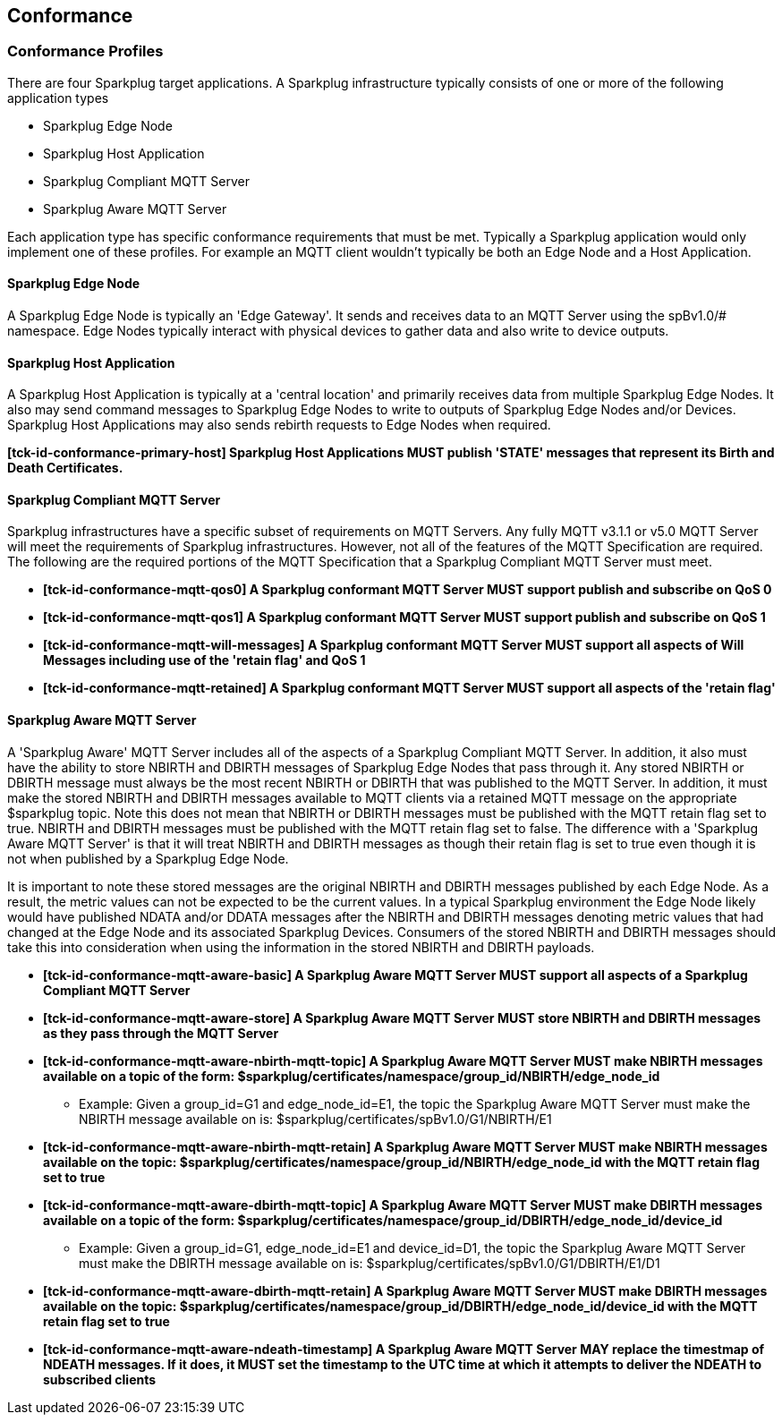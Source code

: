////
Copyright © 2016-2021 The Eclipse Foundation, Cirrus Link Solutions, and others

This program and the accompanying materials are made available under the
terms of the Eclipse Public License v. 2.0 which is available at
https://www.eclipse.org/legal/epl-2.0.

SPDX-License-Identifier: EPL-2.0

Sparkplug®, Sparkplug Compatible, and the Sparkplug Logo are trademarks of the Eclipse Foundation.
////

// set default value if assetsdir hasn't been defined
ifndef::assetsdir[:assetsdir:]

[[conformance]]
== Conformance

[[conformance_profiles]]
=== Conformance Profiles

There are four Sparkplug target applications. A Sparkplug infrastructure typically consists of one
or more of the following application types

* Sparkplug Edge Node
* Sparkplug Host Application
* Sparkplug Compliant MQTT Server
* Sparkplug Aware MQTT Server

Each application type has specific conformance requirements that must be met. Typically a Sparkplug
application would only implement one of these profiles. For example an MQTT client wouldn't
typically be both an Edge Node and a Host Application.

[[conformance_sparkplug_edge_node]]
==== Sparkplug Edge Node

A Sparkplug Edge Node is typically an 'Edge Gateway'. It sends and receives data to an MQTT Server
using the spBv1.0/# namespace. Edge Nodes typically interact with physical devices to gather data
and also write to device outputs.

[[conformance_sparkplug_host_application]]
==== Sparkplug Host Application

A Sparkplug Host Application is typically at a 'central location' and primarily receives data from
multiple Sparkplug Edge Nodes. It also may send command messages to Sparkplug Edge Nodes to write to
outputs of Sparkplug Edge Nodes and/or Devices. Sparkplug Host Applications may also sends rebirth
requests to Edge Nodes when required.

[tck-testable tck-id-conformance-primary-host]#[yellow-background]*[tck-id-conformance-primary-host] Sparkplug
Host Applications MUST publish 'STATE' messages that represent its Birth and Death Certificates.*#

[[conformance_mqtt_server]]
==== Sparkplug Compliant MQTT Server

Sparkplug infrastructures have a specific subset of requirements on MQTT Servers. Any fully MQTT
v3.1.1 or v5.0 MQTT Server will meet the requirements of Sparkplug infrastructures. However, not all
of the features of the MQTT Specification are required. The following are the required portions of
the MQTT Specification that a Sparkplug Compliant MQTT Server must meet.

* [tck-testable tck-id-conformance-mqtt-qos0]#[yellow-background]*[tck-id-conformance-mqtt-qos0] A
Sparkplug conformant MQTT Server MUST support publish and subscribe on QoS 0*#
* [tck-testable tck-id-conformance-mqtt-qos1]#[yellow-background]*[tck-id-conformance-mqtt-qos1] A
Sparkplug conformant MQTT Server MUST support publish and subscribe on QoS 1*#
* [tck-testable tck-id-conformance-mqtt-will-messages]#[yellow-background]*[tck-id-conformance-mqtt-will-messages] A
Sparkplug conformant MQTT Server MUST support all aspects of Will Messages including use of the
'retain flag' and QoS 1*#
* [tck-testable tck-id-conformance-mqtt-retained]#[yellow-background]*[tck-id-conformance-mqtt-retained] A
Sparkplug conformant MQTT Server MUST support all aspects of the 'retain flag'*#

[[conformance_sparkplug_aware_mqtt_server]]
==== Sparkplug Aware MQTT Server

A 'Sparkplug Aware' MQTT Server includes all of the aspects of a Sparkplug Compliant MQTT Server.
In addition, it also must have the ability to store NBIRTH and DBIRTH messages of Sparkplug Edge
Nodes that pass through it. Any stored NBIRTH or DBIRTH message must always be the most recent
NBIRTH or DBIRTH that was published to the MQTT Server. In addition, it must make the stored NBIRTH
and DBIRTH messages available to MQTT clients via a retained MQTT message on the appropriate
$sparkplug topic. Note this does not mean that NBIRTH or DBIRTH messages must be published with the
MQTT retain flag set to true. NBIRTH and DBIRTH messages must be published with the MQTT retain flag
set to false. The difference with a 'Sparkplug Aware MQTT Server' is that it will treat NBIRTH and
DBIRTH messages as though their retain flag is set to true even though it is not when published by
a Sparkplug Edge Node.

It is important to note these stored messages are the original NBIRTH and DBIRTH messages published
by each Edge Node. As a result, the metric values can not be expected to be the current values. In a
typical Sparkplug environment the Edge Node likely would have published NDATA and/or DDATA messages
after the NBIRTH and DBIRTH messages denoting metric values that had changed at the Edge Node and
its associated Sparkplug Devices. Consumers of the stored NBIRTH and DBIRTH messages should take
this into consideration when using the information in the stored NBIRTH and DBIRTH payloads.

* [tck-testable tck-id-conformance-mqtt-aware-basic]#[yellow-background]*[tck-id-conformance-mqtt-aware-basic] A
Sparkplug Aware MQTT Server MUST support all aspects of a Sparkplug Compliant MQTT Server*#
* [tck-testable tck-id-conformance-mqtt-aware-store]#[yellow-background]*[tck-id-conformance-mqtt-aware-store] A
Sparkplug Aware MQTT Server MUST store NBIRTH and DBIRTH messages as they pass through the MQTT
Server*#
* [tck-testable tck-id-conformance-mqtt-aware-nbirth-mqtt-topic]#[yellow-background]*[tck-id-conformance-mqtt-aware-nbirth-mqtt-topic] A
Sparkplug Aware MQTT Server MUST make NBIRTH messages available on a topic of the form:
$sparkplug/certificates/namespace/group_id/NBIRTH/edge_node_id*#
** Example: Given a group_id=G1 and edge_node_id=E1, the topic the Sparkplug Aware MQTT Server must
make the NBIRTH message available on is: $sparkplug/certificates/spBv1.0/G1/NBIRTH/E1
* [tck-testable tck-id-conformance-mqtt-aware-nbirth-mqtt-retain]#[yellow-background]*[tck-id-conformance-mqtt-aware-nbirth-mqtt-retain] A
Sparkplug Aware MQTT Server MUST make NBIRTH messages available on the topic:
$sparkplug/certificates/namespace/group_id/NBIRTH/edge_node_id with the MQTT retain flag set to
true*#
* [tck-testable tck-id-conformance-mqtt-aware-dbirth-mqtt-topic]#[yellow-background]*[tck-id-conformance-mqtt-aware-dbirth-mqtt-topic] A
Sparkplug Aware MQTT Server MUST make DBIRTH messages available on a topic of the form:
$sparkplug/certificates/namespace/group_id/DBIRTH/edge_node_id/device_id*#
** Example: Given a group_id=G1, edge_node_id=E1 and device_id=D1, the topic the Sparkplug Aware
MQTT Server must make the DBIRTH message available on is:
$sparkplug/certificates/spBv1.0/G1/DBIRTH/E1/D1
* [tck-testable tck-id-conformance-mqtt-aware-dbirth-mqtt-retain]#[yellow-background]*[tck-id-conformance-mqtt-aware-dbirth-mqtt-retain] A
Sparkplug Aware MQTT Server MUST make DBIRTH messages available on the topic:
$sparkplug/certificates/namespace/group_id/DBIRTH/edge_node_id/device_id with the MQTT retain flag
set to true*#
* [tck-testable tck-id-conformance-mqtt-aware-ndeath-timestamp]#[yellow-background]*[tck-id-conformance-mqtt-aware-ndeath-timestamp] A
Sparkplug Aware MQTT Server MAY replace the timestmap of NDEATH messages. If it does, it MUST set
the timestamp to the UTC time at which it attempts to deliver the NDEATH to subscribed clients*#

